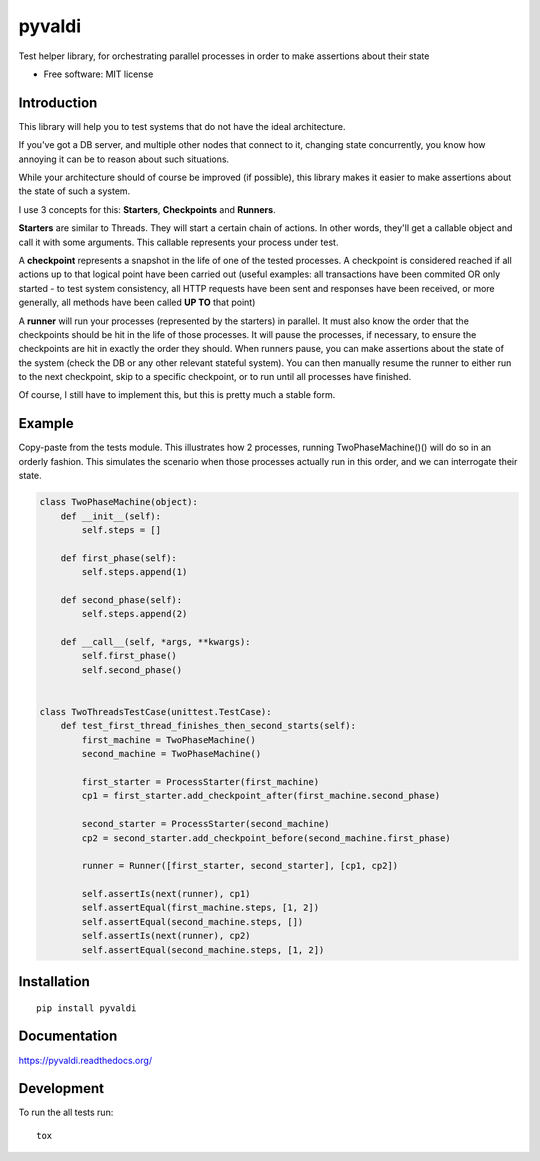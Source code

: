 ===============================
pyvaldi
===============================

| |docs| |travis| |appveyor| |coveralls| |landscape| |scrutinizer|
| |version| |downloads| |wheel| |supported-versions| |supported-implementations|

.. |docs| image:: https://readthedocs.org/projects/pyvaldi/badge/?style=flat
    :target: https://readthedocs.org/projects/pyvaldi
    :alt: Documentation Status

.. |travis| image:: http://img.shields.io/travis/vladiibine/pyvaldi/master.png?style=flat
    :alt: Travis-CI Build Status
    :target: https://travis-ci.org/vladiibine/pyvaldi

.. |appveyor| image:: https://ci.appveyor.com/api/projects/status/github/vladiibine/pyvaldi?branch=master
    :alt: AppVeyor Build Status
    :target: https://ci.appveyor.com/project/vladiibine/pyvaldi

.. |coveralls| image:: http://img.shields.io/coveralls/vladiibine/pyvaldi/master.png?style=flat
    :alt: Coverage Status
    :target: https://coveralls.io/r/vladiibine/pyvaldi

.. |landscape| image:: https://landscape.io/github/vladiibine/pyvaldi/master/landscape.svg?style=flat
    :target: https://landscape.io/github/vladiibine/pyvaldi/master
    :alt: Code Quality Status

.. |version| image:: http://img.shields.io/pypi/v/pyvaldi.png?style=flat
    :alt: PyPI Package latest release
    :target: https://pypi.python.org/pypi/pyvaldi

.. |downloads| image:: http://img.shields.io/pypi/dm/pyvaldi.png?style=flat
    :alt: PyPI Package monthly downloads
    :target: https://pypi.python.org/pypi/pyvaldi

.. |wheel| image:: https://pypip.in/wheel/pyvaldi/badge.png?style=flat
    :alt: PyPI Wheel
    :target: https://pypi.python.org/pypi/pyvaldi

.. |supported-versions| image:: https://pypip.in/py_versions/pyvaldi/badge.png?style=flat
    :alt: Supported versions
    :target: https://pypi.python.org/pypi/pyvaldi

.. |supported-implementations| image:: https://pypip.in/implementation/pyvaldi/badge.png?style=flat
    :alt: Supported imlementations
    :target: https://pypi.python.org/pypi/pyvaldi

.. |scrutinizer| image:: https://img.shields.io/scrutinizer/g/vladiibine/pyvaldi/master.png?style=flat
    :alt: Scrutinizer Status
    :target: https://scrutinizer-ci.com/g/vladiibine/pyvaldi/

Test helper library, for orchestrating parallel processes in order to make assertions about their state

* Free software: MIT license

Introduction
============
This library will help you to test systems that do not have the ideal architecture. 

If you've got a DB server, and multiple other nodes that connect to it, changing state concurrently, you know how annoying it can be to reason about such situations.

While your architecture should of course be improved (if possible), this library makes it easier to make assertions about the state of such a system.

I use 3 concepts for this: **Starters**, **Checkpoints** and **Runners**.

**Starters** are similar to Threads. They will start a certain chain of actions. In other words, they'll get a callable object and call it with some arguments. This callable represents your process under test.

A **checkpoint** represents a snapshot in the life of one of the tested processes. A checkpoint is  considered reached if all actions up to that logical point have been carried out (useful examples: all transactions have been commited OR only started - to test system consistency, all HTTP requests have been sent and responses have been received, or more generally, all methods have been called **UP TO** that point)

A **runner** will run your processes (represented by the starters) in parallel. It must also know the order that the checkpoints should be hit in the life of those processes. It will pause the processes, if necessary, to ensure the checkpoints are hit in exactly the order they should.
When runners pause, you can make assertions about the state of the system (check the DB or any other relevant stateful system). You can then manually resume the runner to either run to the next checkpoint, skip to a specific checkpoint, or to run until all processes have finished.

Of course, I still have to implement this, but this is pretty much a stable form.

Example
=======

Copy-paste from the tests module. This illustrates how 2 processes, running TwoPhaseMachine()() will do so in an orderly fashion. This simulates the scenario when those processes actually run in this order, and we can interrogate their state.

.. code:: python

    class TwoPhaseMachine(object):
        def __init__(self):
            self.steps = []

        def first_phase(self):
            self.steps.append(1)
    
        def second_phase(self):
            self.steps.append(2)
    
        def __call__(self, *args, **kwargs):
            self.first_phase()
            self.second_phase()


    class TwoThreadsTestCase(unittest.TestCase):
        def test_first_thread_finishes_then_second_starts(self):
            first_machine = TwoPhaseMachine()
            second_machine = TwoPhaseMachine()
    
            first_starter = ProcessStarter(first_machine)
            cp1 = first_starter.add_checkpoint_after(first_machine.second_phase)
    
            second_starter = ProcessStarter(second_machine)
            cp2 = second_starter.add_checkpoint_before(second_machine.first_phase)
    
            runner = Runner([first_starter, second_starter], [cp1, cp2])
    
            self.assertIs(next(runner), cp1)
            self.assertEqual(first_machine.steps, [1, 2])
            self.assertEqual(second_machine.steps, [])
            self.assertIs(next(runner), cp2)
            self.assertEqual(second_machine.steps, [1, 2])


Installation
============

::

    pip install pyvaldi

Documentation
=============

https://pyvaldi.readthedocs.org/

Development
===========

To run the all tests run::

    tox
